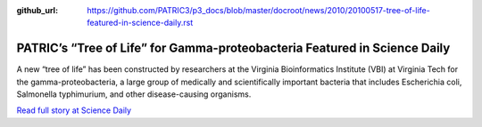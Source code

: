 :github_url: https://github.com/PATRIC3/p3_docs/blob/master/docroot/news/2010/20100517-tree-of-life-featured-in-science-daily.rst

==========================================================================
PATRIC’s “Tree of Life” for Gamma-proteobacteria Featured in Science Daily
==========================================================================

.. feed-entry::
   :date: 2010-05-17

A new “tree of life” has been constructed by researchers at the Virginia
Bioinformatics Institute (VBI) at Virginia Tech for the
gamma-proteobacteria, a large group of medically and scientifically
important bacteria that includes Escherichia coli, Salmonella
typhimurium, and other disease-causing organisms.

`Read full story at Science
Daily <http://www.sciencedaily.com/releases/2010/05/100517152530.htm>`__
